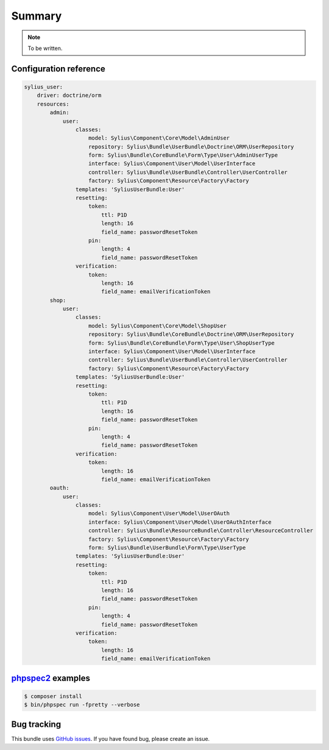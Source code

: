 Summary
=======

.. note::

    To be written.

Configuration reference
-----------------------

.. code-block:: yaml

    sylius_user:
        driver: doctrine/orm
        resources:
            admin:
                user:
                    classes:
                        model: Sylius\Component\Core\Model\AdminUser
                        repository: Sylius\Bundle\UserBundle\Doctrine\ORM\UserRepository
                        form: Sylius\Bundle\CoreBundle\Form\Type\User\AdminUserType
                        interface: Sylius\Component\User\Model\UserInterface
                        controller: Sylius\Bundle\UserBundle\Controller\UserController
                        factory: Sylius\Component\Resource\Factory\Factory
                    templates: 'SyliusUserBundle:User'
                    resetting:
                        token:
                            ttl: P1D
                            length: 16
                            field_name: passwordResetToken
                        pin:
                            length: 4
                            field_name: passwordResetToken
                    verification:
                        token:
                            length: 16
                            field_name: emailVerificationToken
            shop:
                user:
                    classes:
                        model: Sylius\Component\Core\Model\ShopUser
                        repository: Sylius\Bundle\CoreBundle\Doctrine\ORM\UserRepository
                        form: Sylius\Bundle\CoreBundle\Form\Type\User\ShopUserType
                        interface: Sylius\Component\User\Model\UserInterface
                        controller: Sylius\Bundle\UserBundle\Controller\UserController
                        factory: Sylius\Component\Resource\Factory\Factory
                    templates: 'SyliusUserBundle:User'
                    resetting:
                        token:
                            ttl: P1D
                            length: 16
                            field_name: passwordResetToken
                        pin:
                            length: 4
                            field_name: passwordResetToken
                    verification:
                        token:
                            length: 16
                            field_name: emailVerificationToken
            oauth:
                user:
                    classes:
                        model: Sylius\Component\User\Model\UserOAuth
                        interface: Sylius\Component\User\Model\UserOAuthInterface
                        controller: Sylius\Bundle\ResourceBundle\Controller\ResourceController
                        factory: Sylius\Component\Resource\Factory\Factory
                        form: Sylius\Bundle\UserBundle\Form\Type\UserType
                    templates: 'SyliusUserBundle:User'
                    resetting:
                        token:
                            ttl: P1D
                            length: 16
                            field_name: passwordResetToken
                        pin:
                            length: 4
                            field_name: passwordResetToken
                    verification:
                        token:
                            length: 16
                            field_name: emailVerificationToken


`phpspec2 <http://phpspec.net>`_ examples
-----------------------------------------

.. code-block:: bash

    $ composer install
    $ bin/phpspec run -fpretty --verbose

Bug tracking
------------

This bundle uses `GitHub issues <https://github.com/Sylius/Sylius/issues>`_.
If you have found bug, please create an issue.
